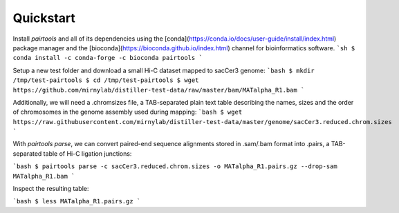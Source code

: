 Quickstart
==========

Install `pairtools` and all of its dependencies using the 
[conda](https://conda.io/docs/user-guide/install/index.html) package manager and 
the [bioconda](https://bioconda.github.io/index.html) channel for bioinformatics 
software.
```sh
$ conda install -c conda-forge -c bioconda pairtools
```

Setup a new test folder and download a small Hi-C dataset mapped to sacCer3 genome:
```bash
$ mkdir /tmp/test-pairtools
$ cd /tmp/test-pairtools
$ wget https://github.com/mirnylab/distiller-test-data/raw/master/bam/MATalpha_R1.bam
```

Additionally, we will need a .chromsizes file, a TAB-separated plain text table describing the names, sizes and the order of chromosomes in the genome assembly used during mapping:
```bash
$ wget https://raw.githubusercontent.com/mirnylab/distiller-test-data/master/genome/sacCer3.reduced.chrom.sizes
```

With `pairtools parse`, we can convert paired-end sequence alignments stored in .sam/.bam format into .pairs, a TAB-separated table of Hi-C ligation junctions:

```bash
$ pairtools parse -c sacCer3.reduced.chrom.sizes -o MATalpha_R1.pairs.gz --drop-sam MATalpha_R1.bam 
```

Inspect the resulting table:

```bash
$ less MATalpha_R1.pairs.gz
```

